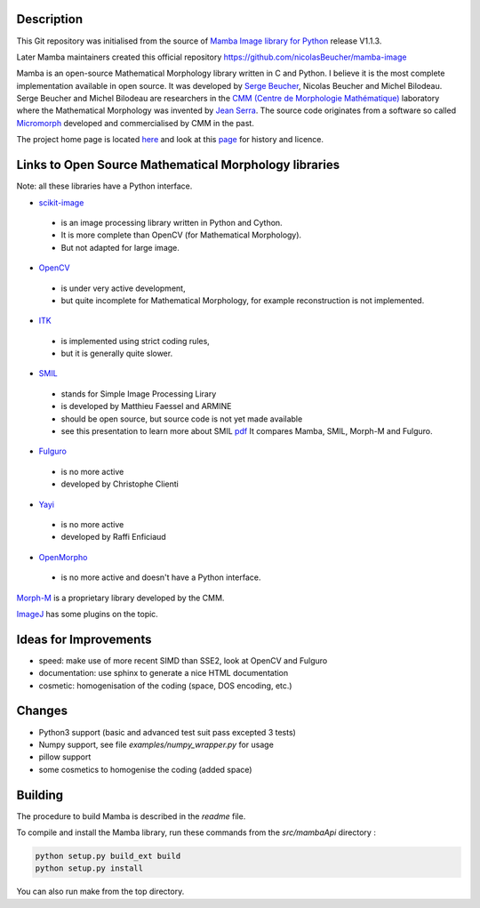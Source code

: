 Description
-----------

This Git repository was initialised from the source of `Mamba Image library for Python
<http://www.mamba-image.org>`_ release V1.1.3.

Later Mamba maintainers created this official repository https://github.com/nicolasBeucher/mamba-image

Mamba is an open-source Mathematical Morphology library written in C and Python.  I believe it is
the most complete implementation available in open source.  It was developed by `Serge Beucher
<http://cmm.ensmp.fr/~beucher/sbpage_eng.html>`_, Nicolas Beucher and Michel Bilodeau.  Serge
Beucher and Michel Bilodeau are researchers in the `CMM (Centre de Morphologie Mathématique)
<http://cmm.ensmp.fr>`_ laboratory where the Mathematical Morphology was invented by `Jean Serra
<http://cmm.ensmp.fr/~serra/aaccueil.htm>`_.  The source code originates from a software so called
`Micromorph <http://cmm.ensmp.fr/Micromorph>`_ developed and commercialised by CMM in the past.

The project home page is located `here <http://www.mamba-image.org>`_ and look at this `page
<http://www.mamba-image.org/about.html>`_ for history and licence.

Links to Open Source Mathematical Morphology libraries
------------------------------------------------------

Note: all these libraries have a Python interface.

* `scikit-image <http://scikit-image.org>`_
 * is an image processing library written in Python and Cython.
 * It is more complete than OpenCV (for Mathematical Morphology).
 * But not adapted for large image.

* `OpenCV <http://opencv.org>`_
 * is under very active development,
 * but quite incomplete for Mathematical Morphology, for example reconstruction is not implemented.

* `ITK <http://www.itk.org>`_
 * is implemented using strict coding rules,
 * but it is generally quite slower.

* `SMIL <http://smil.cmm.mines-paristech.fr/doc/index.html>`_
 * stands for Simple Image Processing Lirary
 * is developed by Matthieu Faessel and ARMINE
 * should be open source, but source code is not yet made available
 * see this presentation to learn more about SMIL `pdf <http://cmm.ensmp.fr/~faessel/documents/2013_03_SMIL_LRDE.pdf>`_
   It compares Mamba, SMIL, Morph-M and Fulguro.

* `Fulguro <http://fulguro.sourceforge.net/index.html>`_
 * is no more active
 * developed by Christophe Clienti

* `Yayi <http://raffi.enficiaud.free.fr>`_
 * is no more active
 * developed by Raffi Enficiaud

* `OpenMorpho <http://openmorpho.sourceforge.net>`_
 * is no more active and doesn't have a Python interface.

`Morph-M <http://cmm.ensmp.fr/Morph-M>`_ is a proprietary library developed by the CMM.

`ImageJ <http://fiji.sc/Fiji>`_ has some plugins on the topic.

Ideas for Improvements
----------------------

* speed: make use of more recent SIMD than SSE2, look at OpenCV and Fulguro
* documentation: use sphinx to generate a nice HTML documentation
* cosmetic: homogenisation of the coding (space, DOS encoding, etc.)

Changes
-------

* Python3 support (basic and advanced test suit pass excepted 3 tests)
* Numpy support, see file *examples/numpy_wrapper.py* for usage
* pillow support
* some cosmetics to homogenise the coding (added space)

Building
--------

The procedure to build Mamba is described in the *readme* file.

To compile and install the Mamba library, run these commands from the *src/mambaApi* directory :

.. code-block:: sh

  python setup.py build_ext build
  python setup.py install

You can also run make from the top directory.

.. End
